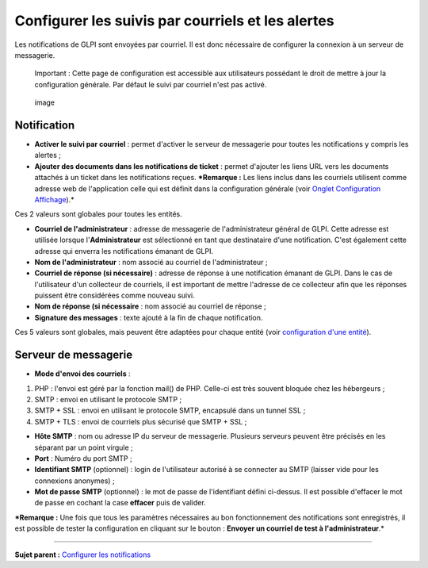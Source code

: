 Configurer les suivis par courriels et les alertes
==================================================

Les notifications de GLPI sont envoyées par courriel. Il est donc
nécessaire de configurer la connexion à un serveur de messagerie.

    Important : Cette page de configuration est accessible aux
    utilisateurs possédant le droit de mettre à jour la configuration
    générale. Par défaut le suivi par courriel n'est pas activé.

.. figure:: docs/image/configurationNotification.png
   :alt: image

   image

Notification
------------

-  **Activer le suivi par courriel** : permet d'activer le serveur de
   messagerie pour toutes les notifications y compris les alertes ;
-  **Ajouter des documents dans les notifications de ticket** : permet
   d'ajouter les liens URL vers les documents attachés à un ticket dans
   les notifications reçues. ***Remarque :** Les liens inclus dans les
   courriels utilisent comme adresse web de l'application celle qui est
   définit dans la configuration générale (voir `Onglet Configuration
   Affichage <config_common_display.html>`__).*

Ces 2 valeurs sont globales pour toutes les entités.

-  **Courriel de l'administrateur** : adresse de messagerie de
   l'administrateur général de GLPI. Cette adresse est utilisée lorsque
   l'\ **Administrateur** est sélectionné en tant que destinataire d'une
   notification. C'est également cette adresse qui enverra les
   notifications émanant de GLPI.
-  **Nom de l'administrateur** : nom associé au courriel de
   l'administrateur ;
-  **Courriel de réponse (si nécessaire)** : adresse de réponse à une
   notification émanant de GLPI. Dans le cas de l'utilisateur d'un
   collecteur de courriels, il est important de mettre l'adresse de ce
   collecteur afin que les réponses puissent être considérées comme
   nouveau suivi.
-  **Nom de réponse (si nécessaire** : nom associé au courriel de
   réponse ;
-  **Signature des messages** : texte ajouté à la fin de chaque
   notification.

Ces 5 valeurs sont globales, mais peuvent être adaptées pour chaque
entité (voir `configuration d'une
entité <07_Module_Administration/04_Entités.rst>`__).

Serveur de messagerie
---------------------

-  **Mode d'envoi des courriels** :

1. PHP : l'envoi est géré par la fonction mail() de PHP. Celle-ci est
   très souvent bloquée chez les hébergeurs ;
2. SMTP : envoi en utilisant le protocole SMTP ;
3. SMTP + SSL : envoi en utilisant le protocole SMTP, encapsulé dans un
   tunnel SSL ;
4. SMTP + TLS : envoi de courriels plus sécurisé que SMTP + SSL ;

-  **Hôte SMTP** : nom ou adresse IP du serveur de messagerie. Plusieurs
   serveurs peuvent être précisés en les séparant par un point virgule ;

-  **Port** : Numéro du port SMTP ;

-  **Identifiant SMTP** (optionnel) : login de l'utilisateur autorisé à
   se connecter au SMTP (laisser vide pour les connexions anonymes) ;

-  **Mot de passe SMTP** (optionnel) : le mot de passe de l'identifiant
   défini ci-dessus. Il est possible d'effacer le mot de passe en
   cochant la case **effacer** puis de valider.

***Remarque :** Une fois que tous les paramètres nécessaires au bon
fonctionnement des notifications sont enregistrés, il est possible de
tester la configuration en cliquant sur le bouton : **Envoyer un
courriel de test à l'administrateur**.*

--------------

**Sujet parent :** `Configurer les
notifications <(08_Module_Configuration/04_Notifications/01_Notifications.rst)>`__
